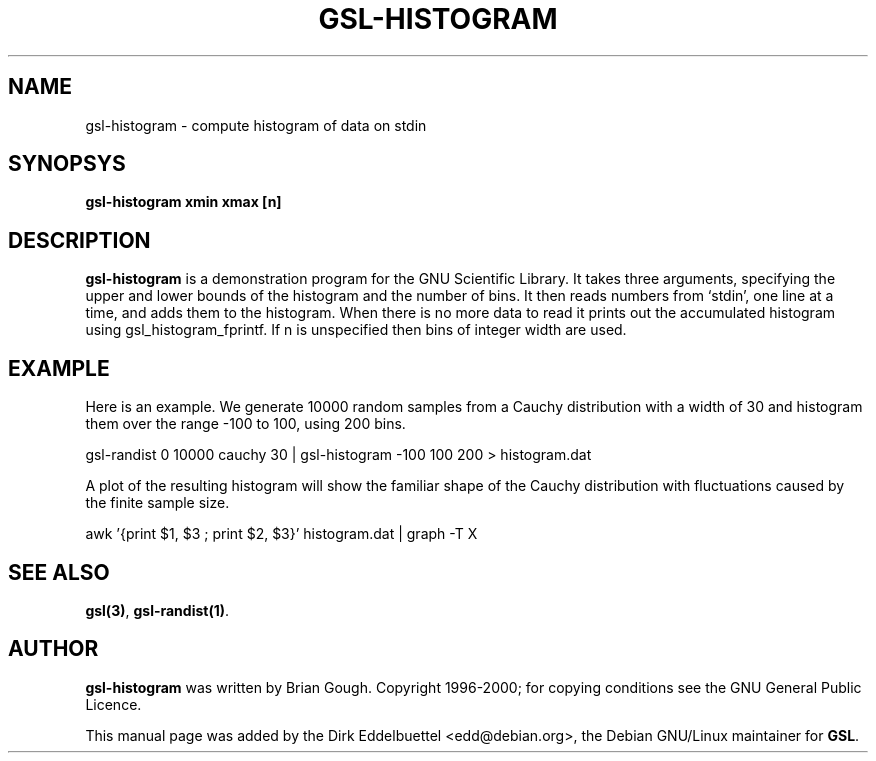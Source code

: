 .\" Man page contributed by Dirk Eddelbuettel <edd@debian.org>
.\" and released under the GNU General Public License
.TH GSL-HISTOGRAM 1 "" GNU
.SH NAME
gsl-histogram - compute histogram of data on stdin
.SH SYNOPSYS
.B gsl-histogram xmin xmax [n]
.SH DESCRIPTION
.B gsl-histogram 
is a demonstration program for the GNU Scientific Library.
It takes three arguments, specifying the upper and lower bounds of the
histogram and the number of bins.  It then reads numbers from `stdin',
one line at a time, and adds them to the histogram.  When there is no
more data to read it prints out the accumulated histogram using
gsl_histogram_fprintf.  If n is unspecified then bins of integer width
are used.
.SH EXAMPLE
Here is an example.  We generate 10000 random samples from a Cauchy
distribution with a width of 30 and histogram them over the range -100 to
100, using 200 bins.
 
     gsl-randist 0 10000 cauchy 30 | gsl-histogram -100 100 200 > histogram.dat
 
A plot of the resulting histogram will show the familiar shape of the
Cauchy distribution with fluctuations caused by the finite sample
size.

     awk '{print $1, $3 ; print $2, $3}' histogram.dat | graph -T X

.SH SEE ALSO
.BR gsl(3) ,
.BR gsl-randist(1) .

.SH AUTHOR
.B gsl-histogram 
was written by Brian Gough.
Copyright 1996-2000; for copying conditions see the GNU General
Public Licence. 

This manual page was added by the Dirk Eddelbuettel
<edd@debian.org>, the Debian GNU/Linux maintainer for
.BR GSL .
